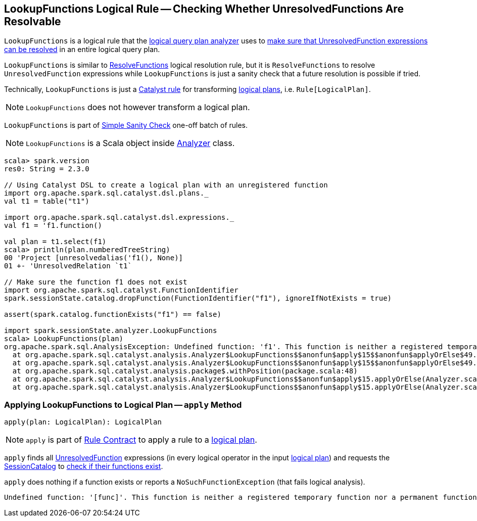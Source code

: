 == [[LookupFunctions]] LookupFunctions Logical Rule -- Checking Whether UnresolvedFunctions Are Resolvable

`LookupFunctions` is a logical rule that the link:spark-sql-Analyzer.adoc#LookupFunctions[logical query plan analyzer] uses to <<apply, make sure that UnresolvedFunction expressions can be resolved>> in an entire logical query plan.

`LookupFunctions` is similar to link:spark-sql-Analyzer-ResolveFunctions.adoc[ResolveFunctions] logical resolution rule, but it is `ResolveFunctions` to resolve `UnresolvedFunction` expressions while `LookupFunctions` is just a sanity check that a future resolution is possible if tried.

Technically, `LookupFunctions` is just a link:spark-sql-catalyst-Rule.adoc[Catalyst rule] for transforming link:spark-sql-LogicalPlan.adoc[logical plans], i.e. `Rule[LogicalPlan]`.

NOTE: `LookupFunctions` does not however transform a logical plan.

`LookupFunctions` is part of link:spark-sql-Analyzer.adoc#Simple-Sanity-Check[Simple Sanity Check] one-off batch of rules.

NOTE: `LookupFunctions` is a Scala object inside link:spark-sql-Analyzer.adoc[Analyzer] class.

[[example]]
[source, scala]
----
scala> spark.version
res0: String = 2.3.0

// Using Catalyst DSL to create a logical plan with an unregistered function
import org.apache.spark.sql.catalyst.dsl.plans._
val t1 = table("t1")

import org.apache.spark.sql.catalyst.dsl.expressions._
val f1 = 'f1.function()

val plan = t1.select(f1)
scala> println(plan.numberedTreeString)
00 'Project [unresolvedalias('f1(), None)]
01 +- 'UnresolvedRelation `t1`

// Make sure the function f1 does not exist
import org.apache.spark.sql.catalyst.FunctionIdentifier
spark.sessionState.catalog.dropFunction(FunctionIdentifier("f1"), ignoreIfNotExists = true)

assert(spark.catalog.functionExists("f1") == false)

import spark.sessionState.analyzer.LookupFunctions
scala> LookupFunctions(plan)
org.apache.spark.sql.AnalysisException: Undefined function: 'f1'. This function is neither a registered temporary function nor a permanent function registered in the database 'default'.;
  at org.apache.spark.sql.catalyst.analysis.Analyzer$LookupFunctions$$anonfun$apply$15$$anonfun$applyOrElse$49.apply(Analyzer.scala:1198)
  at org.apache.spark.sql.catalyst.analysis.Analyzer$LookupFunctions$$anonfun$apply$15$$anonfun$applyOrElse$49.apply(Analyzer.scala:1198)
  at org.apache.spark.sql.catalyst.analysis.package$.withPosition(package.scala:48)
  at org.apache.spark.sql.catalyst.analysis.Analyzer$LookupFunctions$$anonfun$apply$15.applyOrElse(Analyzer.scala:1197)
  at org.apache.spark.sql.catalyst.analysis.Analyzer$LookupFunctions$$anonfun$apply$15.applyOrElse(Analyzer.scala:1195)
----

=== [[apply]] Applying LookupFunctions to Logical Plan -- `apply` Method

[source, scala]
----
apply(plan: LogicalPlan): LogicalPlan
----

NOTE: `apply` is part of link:spark-sql-catalyst-Rule.adoc#apply[Rule Contract] to apply a rule to a link:spark-sql-LogicalPlan.adoc[logical plan].

`apply` finds all link:spark-sql-Expression-UnresolvedFunction.adoc[UnresolvedFunction] expressions (in every logical operator in the input link:spark-sql-LogicalPlan.adoc[logical plan]) and requests the link:spark-sql-Analyzer.adoc#catalog[SessionCatalog] to link:spark-sql-SessionCatalog.adoc#functionExists[check if their functions exist].

`apply` does nothing if a function exists or reports a `NoSuchFunctionException` (that fails logical analysis).

```
Undefined function: '[func]'. This function is neither a registered temporary function nor a permanent function registered in the database '[db]'.
```
